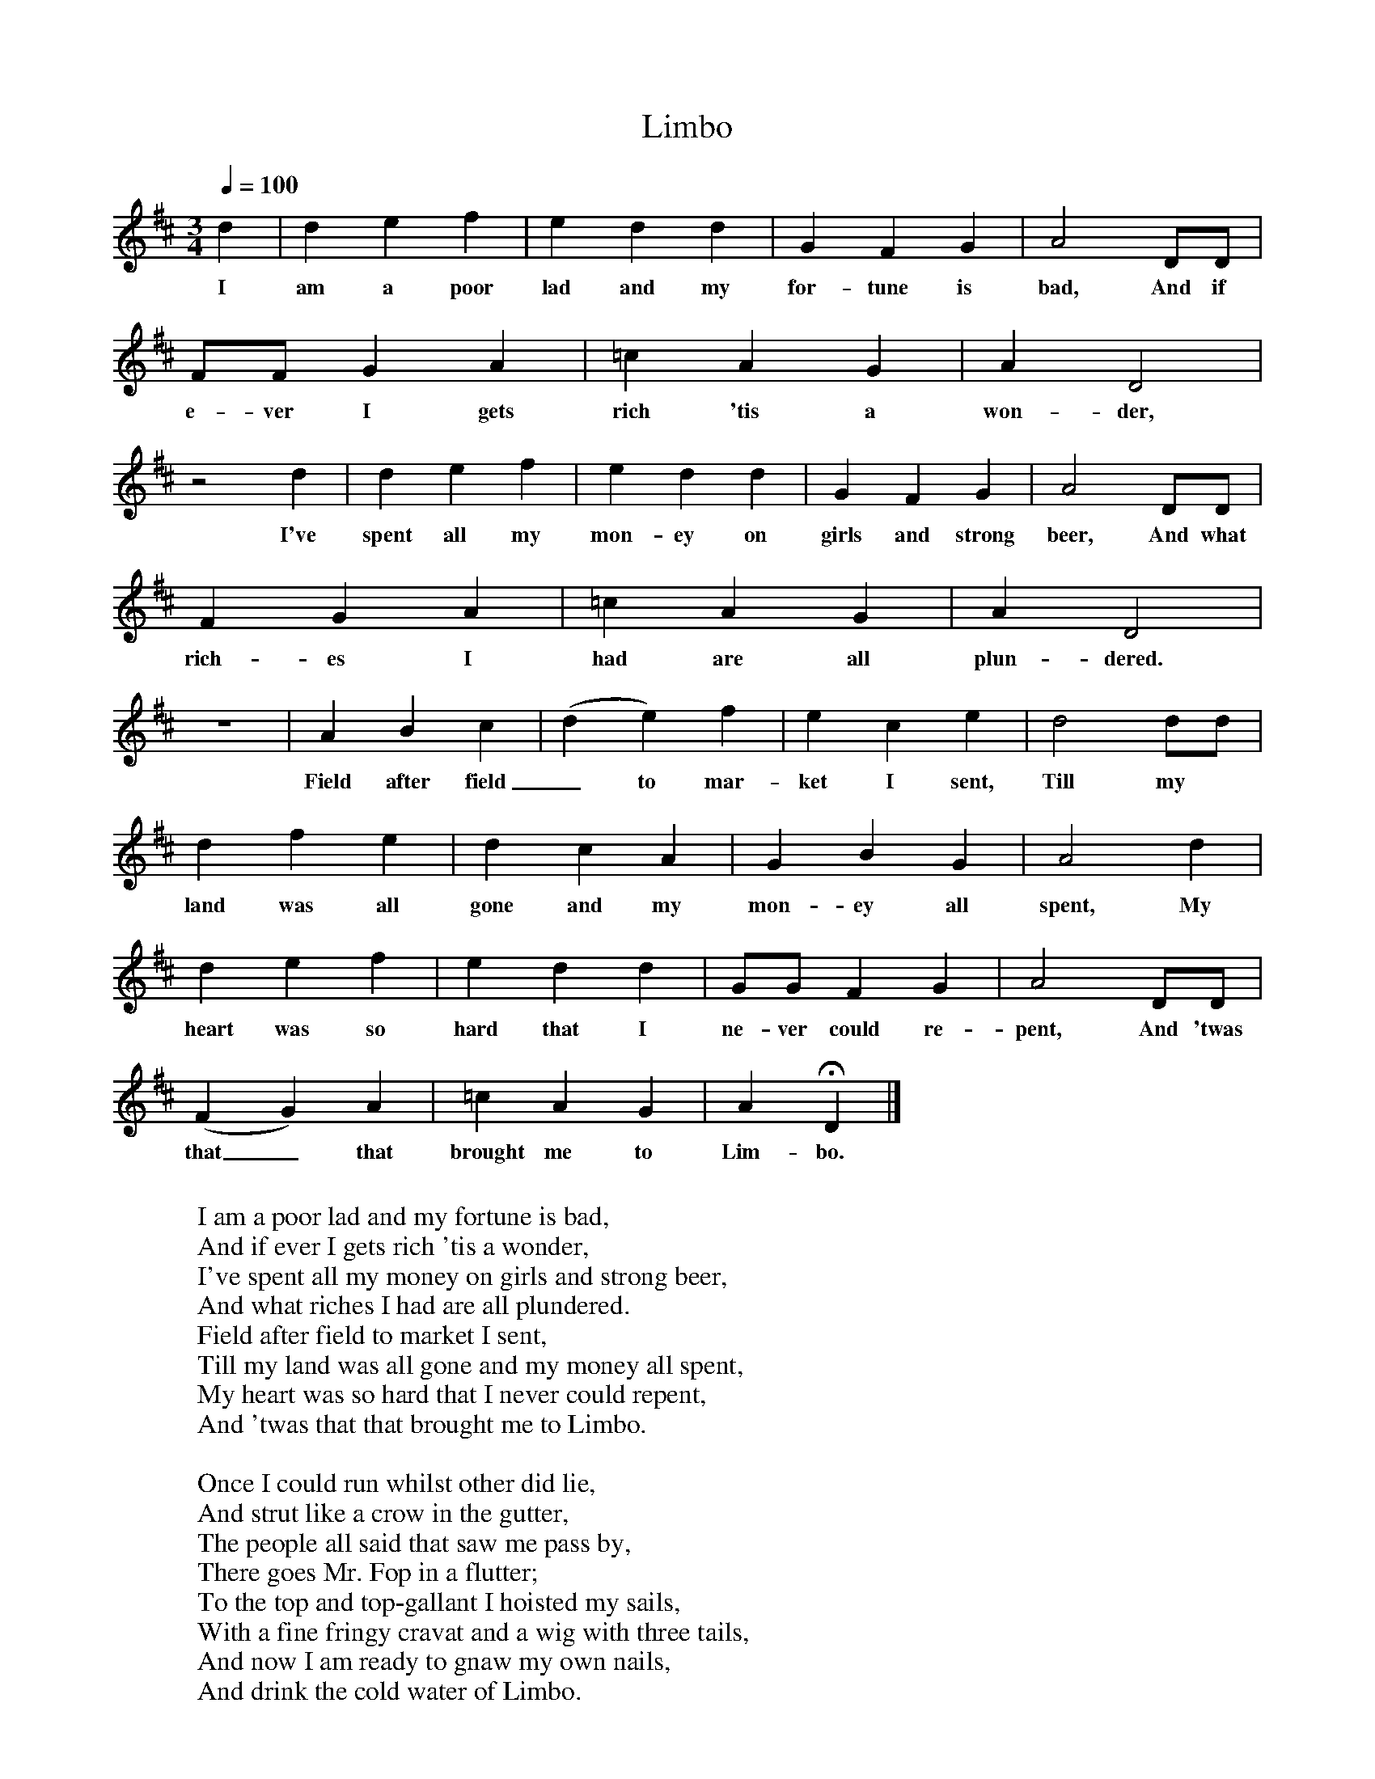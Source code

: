 X:1
T:Limbo
S:James Brooman, Upper Faringdon, Hampshire.
Z:Dr. George Gardiner, October 1908.
N:Gardiner H.1272. Roud 969.
B:Frank Purslow, Marrowbones, EFDSS 1965.
L:1/8
Q:1/4=100
M:3/4
K:D
d2|d2 e2 f2|e2 d2 d2|G2 F2 G2|A4 DD|
w:I am a poor lad and my for-tune is bad, And if
FF G2 A2|=c2 A2 G2|A2 D4|
w:e-ver I gets rich 'tis a won-der,
z4 d2|d2 e2 f2|e2 d2 d2|G2 F2 G2|A4 DD|
w:I've spent all my mon-ey on girls and strong beer, And what
F2 G2 A2|=c2 A2 G2|A2 D4|
w:rich-es I had are all plun-dered.
z6|A2 B2 c2|(d2 e2) f2|e2 c2 e2|d4 dd|
w:Field after field_ to mar-ket I sent, Till my
d2 f2 e2|d2 c2 A2|G2 B2 G2|A4 d2|
w:land was all gone and my mon-ey all spent, My
d2 e2 f2|e2 d2 d2|GG F2 G2|A4 DD|
w:heart was so hard that I ne-ver could re-pent, And 'twas
(F2 G2) A2|=c2 A2 G2|A2 HD2|]
w:that_ that brought me to Lim-bo.
W:
W:I am a poor lad and my fortune is bad,
W:And if ever I gets rich 'tis a wonder,
W:I've spent all my money on girls and strong beer,
W:And what riches I had are all plundered.
W:Field after field to market I sent,
W:Till my land was all gone and my money all spent,
W:My heart was so hard that I never could repent,
W:And 'twas that that brought me to Limbo.
W:
W:Once I could run whilst other did lie,
W:And strut like a crow in the gutter,
W:The people all said that saw me pass by,
W:There goes Mr. Fop in a flutter;
W:To the top and top-gallant I hoisted my sails,
W:With a fine fringy cravat and a wig with three tails,
W:And now I am ready to gnaw my own nails,
W:And drink the cold water of Limbo.
W:
W:I had an old Uncle lived down in the West,
W:And he heard of my sad disaster,
W:Poor soul! after that he could never take no rest,
W:For his troubles came faster and faster;
W:He came to the gaol to view my sad case,
W:And as soon as I saw him I knew his old face,
W:I stood gazing on him like one in amaze,
W:I wished myself safe out of Limbo.
W:
W:Jack, if I should set you once more on your legs,
W:And put you in credit and fashion,
W:Oh! will you leave off those old rakish ways,
W:And try for to govern your passion?
W:Yes Uncle, says I, if you will set me free,
W:I surely will always be ruled by thee,
W:And I'll labour my bones for the good of my soul,
W:And I'll pay them for laying me in Limbo.
W:
W:He pulled out his purse with three thousand pounds,
W:And he counted it out in bright guineas,
W:And when I was free from the prison gates,
W:I went to see Peggy and Jeannie;
W:In my old ragged clothes they knew nought of my gold,
W:They turned me all out in the wet and the cold,
W:You'd a-laughed for to hear how those hussies did scold,
W:How they jawed me for laying in Limbo.
W:
W:I'd only been there a very short time,
W:Before my pockets they then fell to picking,
W:I banged them as long as my cane I could hold,
W:Until they fell coughing and kicking,
W:The one bawled out, Murder! the other did scold,
W:I banged them as long as my cane I could hold,
W:I banged their old bodies for the good of their souls,
W:And I paid them for laying me in Limbo.
W:
